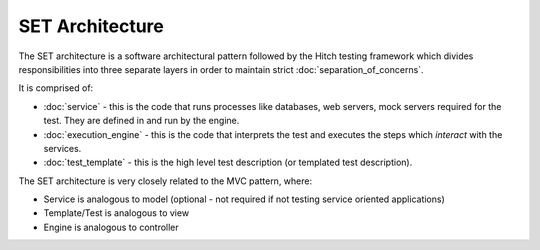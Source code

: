 SET Architecture
================

The SET architecture is a software architectural pattern followed by the Hitch
testing framework which divides responsibilities into three separate layers in order
to maintain strict :doc:`separation_of_concerns`.

It is comprised of:

* :doc:`service` - this is the code that runs processes like databases, web servers, mock servers required for the test. They are defined in and run by the engine.
* :doc:`execution_engine` - this is the code that interprets the test and executes the steps which *interact* with the services.
* :doc:`test_template` - this is the high level test description (or templated test description).

The SET architecture is very closely related to the MVC pattern, where:

* Service is analogous to model (optional - not required if not testing service oriented applications)
* Template/Test is analogous to view
* Engine is analogous to controller
